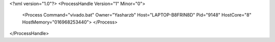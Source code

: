 <?xml version="1.0"?>
<ProcessHandle Version="1" Minor="0">
    <Process Command="vivado.bat" Owner="Yasharzb" Host="LAPTOP-B8FRIN8D" Pid="9148" HostCore="8" HostMemory="016968253440">
    </Process>
</ProcessHandle>
